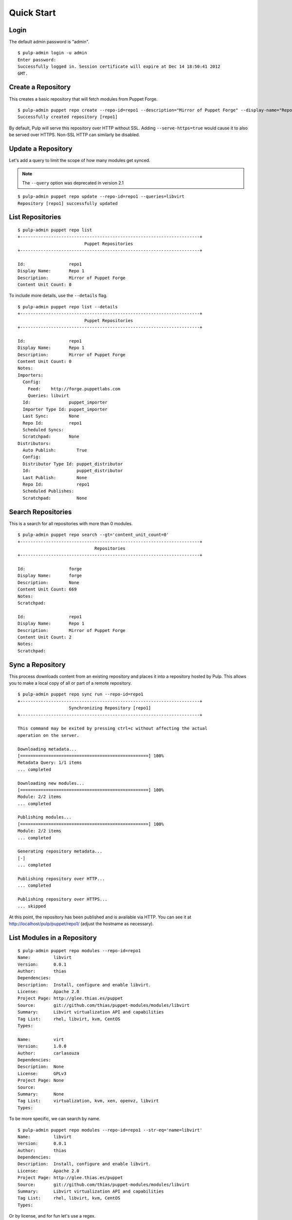 Quick Start
===========

Login
-----

The default admin password is "admin".

::

  $ pulp-admin login -u admin
  Enter password:
  Successfully logged in. Session certificate will expire at Dec 14 18:50:41 2012
  GMT.

Create a Repository
-------------------

This creates a basic repository that will fetch modules from Puppet Forge.

::

  $ pulp-admin puppet repo create --repo-id=repo1 --description="Mirror of Puppet Forge" --display-name="Repo 1" --feed=http://forge.puppetlabs.com
  Successfully created repository [repo1]

By default, Pulp will serve this repository over HTTP without SSL. Adding
``--serve-https=true`` would cause it to also be served over HTTPS. Non-SSL
HTTP can similarly be disabled.

Update a Repository
-------------------

Let's add a query to limit the scope of how many modules get synced.

.. note::
  The ``--query`` option was deprecated in version 2.1

::

  $ pulp-admin puppet repo update --repo-id=repo1 --queries=libvirt
  Repository [repo1] successfully updated

List Repositories
-----------------

::

  $ pulp-admin puppet repo list
  +----------------------------------------------------------------------+
                            Puppet Repositories
  +----------------------------------------------------------------------+

  Id:                 repo1
  Display Name:       Repo 1
  Description:        Mirror of Puppet Forge
  Content Unit Count: 0

To include more details, use the ``--details`` flag.

::

  $ pulp-admin puppet repo list --details
  +----------------------------------------------------------------------+
                            Puppet Repositories
  +----------------------------------------------------------------------+

  Id:                 repo1
  Display Name:       Repo 1
  Description:        Mirror of Puppet Forge
  Content Unit Count: 0
  Notes:
  Importers:
    Config:
      Feed:    http://forge.puppetlabs.com
      Queries: libvirt
    Id:               puppet_importer
    Importer Type Id: puppet_importer
    Last Sync:        None
    Repo Id:          repo1
    Scheduled Syncs:
    Scratchpad:       None
  Distributors:
    Auto Publish:        True
    Config:
    Distributor Type Id: puppet_distributor
    Id:                  puppet_distributor
    Last Publish:        None
    Repo Id:             repo1
    Scheduled Publishes:
    Scratchpad:          None

Search Repositories
-------------------

This is a search for all repositories with more than 0 modules.

::

  $ pulp-admin puppet repo search --gt='content_unit_count=0'
  +----------------------------------------------------------------------+
                                Repositories
  +----------------------------------------------------------------------+

  Id:                 forge
  Display Name:       forge
  Description:        None
  Content Unit Count: 669
  Notes:
  Scratchpad:

  Id:                 repo1
  Display Name:       Repo 1
  Description:        Mirror of Puppet Forge
  Content Unit Count: 2
  Notes:
  Scratchpad:


Sync a Repository
-----------------

This process downloads content from an existing repository and places it into a
repository hosted by Pulp. This allows you to make a local copy of all or
part of a remote repository.

::

  $ pulp-admin puppet repo sync run --repo-id=repo1
  +----------------------------------------------------------------------+
                      Synchronizing Repository [repo1]
  +----------------------------------------------------------------------+

  This command may be exited by pressing ctrl+c without affecting the actual
  operation on the server.

  Downloading metadata...
  [==================================================] 100%
  Metadata Query: 1/1 items
  ... completed

  Downloading new modules...
  [==================================================] 100%
  Module: 2/2 items
  ... completed

  Publishing modules...
  [==================================================] 100%
  Module: 2/2 items
  ... completed

  Generating repository metadata...
  [-]
  ... completed

  Publishing repository over HTTP...
  ... completed

  Publishing repository over HTTPS...
  ... skipped

At this point, the repository has been published and is available via HTTP.
You can see it at `http://localhost/pulp/puppet/repo1/ <http://localhost/pulp/puppet/repo1/>`_
(adjust the hostname as necessary).

List Modules in a Repository
----------------------------

::

  $ pulp-admin puppet repo modules --repo-id=repo1
  Name:         libvirt
  Version:      0.0.1
  Author:       thias
  Dependencies:
  Description:  Install, configure and enable libvirt.
  License:      Apache 2.0
  Project Page: http://glee.thias.es/puppet
  Source:       git://github.com/thias/puppet-modules/modules/libvirt
  Summary:      Libvirt virtualization API and capabilities
  Tag List:     rhel, libvirt, kvm, CentOS
  Types:

  Name:         virt
  Version:      1.0.0
  Author:       carlasouza
  Dependencies:
  Description:  None
  License:      GPLv3
  Project Page: None
  Source:
  Summary:      None
  Tag List:     virtualization, kvm, xen, openvz, libvirt
  Types:

To be more specific, we can search by name.

::

  $ pulp-admin puppet repo modules --repo-id=repo1 --str-eq='name=libvirt'
  Name:         libvirt
  Version:      0.0.1
  Author:       thias
  Dependencies:
  Description:  Install, configure and enable libvirt.
  License:      Apache 2.0
  Project Page: http://glee.thias.es/puppet
  Source:       git://github.com/thias/puppet-modules/modules/libvirt
  Summary:      Libvirt virtualization API and capabilities
  Tag List:     rhel, libvirt, kvm, CentOS
  Types:

Or by license, and for fun let's use a regex.

::

  $ pulp-admin puppet repo modules --repo-id=repo1 --match='license=^GPL.*'
  Name:         virt
  Version:      1.0.0
  Author:       carlasouza
  Dependencies:
  Description:  None
  License:      GPLv3
  Project Page: None
  Source:
  Summary:      None
  Tag List:     virtualization, kvm, xen, openvz, libvirt
  Types:

Copy Modules Between Repositories
---------------------------------

Assuming we have repositories "repo1" and "repo2", and "repo1" has two units as
a result of the above sync.

::

  $ pulp-admin puppet repo create --repo-id=repo2
  Successfully created repository [repo2]

  $ pulp-admin puppet repo copy --from-repo-id=repo1 --to-repo-id=repo2 --str-eq='name=libvirt'
  Progress on this task can be viewed using the commands under "repo tasks".

  $ pulp-admin repo tasks list --repo-id=repo1
  +----------------------------------------------------------------------+
                                   Tasks
  +----------------------------------------------------------------------+

  Operations:  associate
  Resources:   repo2 (repository), repo1 (repository)
  State:       Successful
  Start Time:  Unstarted
  Finish Time: 2012-12-07T19:04:54Z
  Result:      Incomplete
  Task Id:     54459b2f-6ed9-4918-94c9-63e2b3370554

Upload a module
---------------

Assuming we have a repository with repo-id `repo1` we can upload an archive containing a Puppet
module. This operation does not auto publish the repository.

 ::

   $ pulp-admin puppet repo uploads upload --file puppetlabs-apache-1.4.0.tar.gz --repo-id repo1
     +----------------------------------------------------------------------+
                                   Unit Upload
     +----------------------------------------------------------------------+

     Extracting necessary metadata for each request...
     [==================================================] 100%
     Analyzing: puppetlabs-apache-1.4.0.tar.gz
     ... completed

     Creating upload requests on the server...
     [==================================================] 100%
     Initializing: puppetlabs-apache-1.4.0.tar.gz
     ... completed

     Starting upload of selected units. If this process is stopped through ctrl+c,
     the uploads will be paused and may be resumed later using the resume command or
     cancelled entirely using the cancel command.

     Uploading: puppetlabs-apache-1.4.0.tar.gz
     [==================================================] 100%
     147426/147426 bytes
     ... completed

     Importing into the repository...
     This command may be exited via ctrl+c without affecting the request.


     [\]
     Running...

     Task Succeeded


     Deleting the upload request...
     ... completed

Publish a Repository
--------------------

By default, repositories are auto-published following a sync. However, if you create
an new repository and populate it with content by copying and/or uploading modules,
you will need to publish manually. Since that is the case for "repo2" into which
we just copied a module, let's publish that repo.

::

  $ pulp-admin puppet repo publish run --repo-id=repo2
  +----------------------------------------------------------------------+
                       Publishing Repository [repo2]
  +----------------------------------------------------------------------+

  This command may be exited by pressing ctrl+c without affecting the actual
  operation on the server.

  Publishing modules...
  [==================================================] 100%
  Module: 1/1 items
  ... completed

  Generating repository metadata...
  [-]
  ... completed

  Publishing repository over HTTP...
  ... completed

  Publishing repository over HTTPS...
  ... skipped

Delete a Repository
-------------------

::

  $ pulp-admin puppet repo delete --repo-id=repo1
  Repository [repo1] successfully deleted

